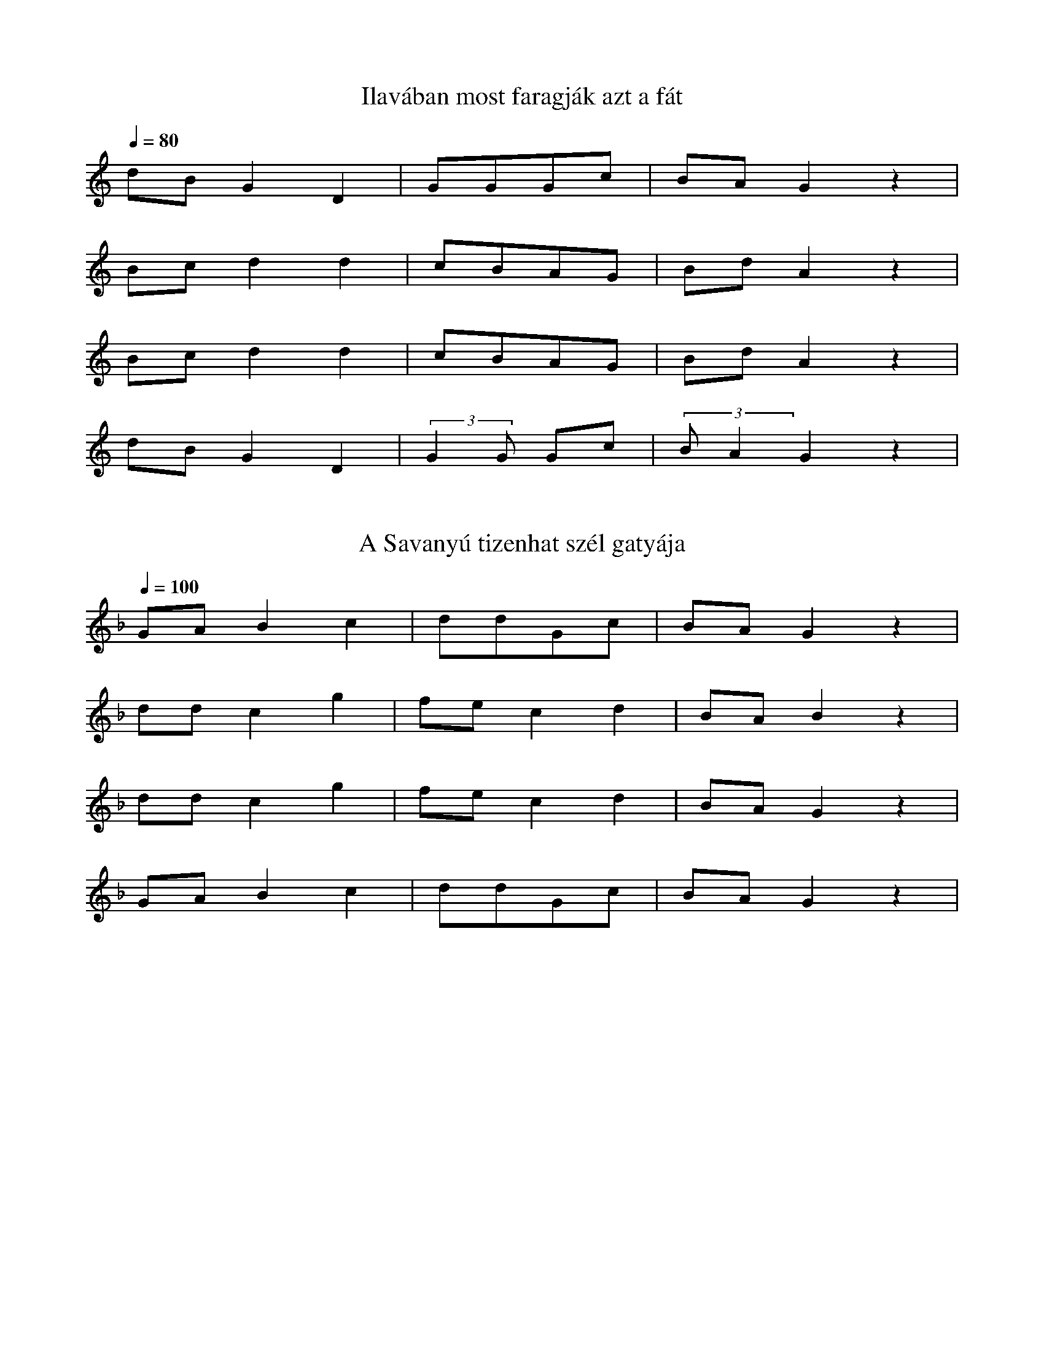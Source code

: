 I:abc-charset utf-8
B: Bartók Béla, A magyar népdal.

X:950
T: Ilavában most faragják azt a fát
Q: 1/4=80
L: 1/4
K:C
d/B/ G D | G/G/G/c/ | B/A/ G z |
B/c/ d d | c/B/A/G/ | B/d/ A z |
B/c/ d d | c/B/A/G/ | B/d/ A z |
d/B/ G D | (3:2:2 GG/ G/c/ | (3:2:2 B/A G z |

X:961
T: A Savanyú tizenhat szél gatyája
Q: 1/4=100
L:1/4
K:F
G/A/ B c | d/d/G/c/ | B/A/ G z |
d/d/ c g | f/e/ c d | B/A/ B z |
d/d/ c g | f/e/ c d | B/A/ G z |
G/A/ B c | d/d/G/c/ | B/A/ G z |


X:1010
T: Végig megyek a budai Lánchídon
L:1/4
Q:1/4=116
K:G
G/G/ c c | d/B/A/B/ | c/<A/ G z |
d/d/ g g | a/f/e/f/ | g/e/ d z |
d/d/ g g | a/f/e/f/ | g/<e/ d z |
d/<e/ d g | f/e/ (3:2:2 d A/ | c/<B/ G z |

X:2160
T: A mi házunk felett csak egy csillag van
Q: 1/4=104
M:2/4
L:1/4
K:Bb
g/g/ d | f/>d/ B | d/c/B/A/ | G z |
b/b/ a | g/g/ d | g/<g/f/e/ | d z |
b/b/a | g/g/ d | g/>g/f/e/ | d z |
g/g/ d | f/<d/ B | d/<c/B/A/ | G z |

X:2170
T: Szerelmes vagyok, de jól tudom, kibe
Q: 1/4=116
M:4/4
L:1/4
K:Bb
g/g/f/e/ | d z/ B/ | c/c/B/A/ | G z |
d g | b/a/ g | a/g/f/e/ | d z |
d g | b/a/ g | a/g/f/e/ | d z |
g/g/f/e/ | d z/ B/ | c/c/B/A/ | G z |


X:4211
T: Piros az ostorom nyele nem sárga
M:4/4
L:1/4
K: G
(3:2:2 B/A (3:2:2 B/c (3:2:2 d/B (3:2:2 G/D | B A G/z/ z |
(3:2:2 fe/ (3:2:2 f/g (3:2:2 a/f (3:2:2 d/A | fed/z/ z |
(3:2:2 d/(g g) d B | c/B/c/g/ | f e d  z |
(3:2:2 B/A B/c/ (3:2:2 d/B G/D/ | B A G/z/ z |

X:5041
T: Most jöttem gyuláról
M:4/4
L:1/4
K: F
BBcF | G2 G/z/ z |
gf f<c | d2 d/z/ z |
f<g af | g/g/d/d/ c f/z/|
B<B c F | G2 G/z/ z |

X:5042
T: Harangoznak délre
Q: 1/4=128
M:4/4
L:1/4
K: F
B<B AF | G2 g2 | 
gfec | d2 d/z/ z |
fg (3:2:2 af2 | g<d (3:2:2 cf2 |
B/B/B A F | G2 G/z/ z |

X:5043
Q: 1/4=86
T: Most jövök gyuláról
M:4/4
L:1/4
K: F
B>B AF | G2 g2 |
f<f e<c | d2 d/z/ z |
fg (3:2:2 gf2 | g/_e/ (3:2:2 d/c c F |
B<B AF | G2 G z |


X:5320
Q: 1/4=120
T: Csütörtökön este
M:4/4
L:1/4
K: Bb
d> e d<c | G2 G z |
d g a g | d2 d z |
d g a<g | d g f z | 
g f/e/ d<c | GAB |
c | d>e d<c | G2 G z | 


X:5530
Q: 1/4=95
T: Én felettem hiába dörög az ég
M:4/4
L:1/8
K:C
GGDD BBcA | B G3 G2 z2 |
ddee dBdc | B A3 A2 z2 |
ddee dB d2 | GGAA BG D2 |
GGDD BBcA | B G3 G2 z2 |

X:5830
Q: 1/4=100
T: Most jövök a hortobágyi pusztáról
M:4/4
L:1/8
K:G
GAA<G cde>c | A G3 G2 z2 |
d<ee<d g<ab<g | f d3 d2 z |
d<ee<d g<ab<g | e>dc<B A2 z2|
GAA<G cde>c | A G3 G2 z2 |
